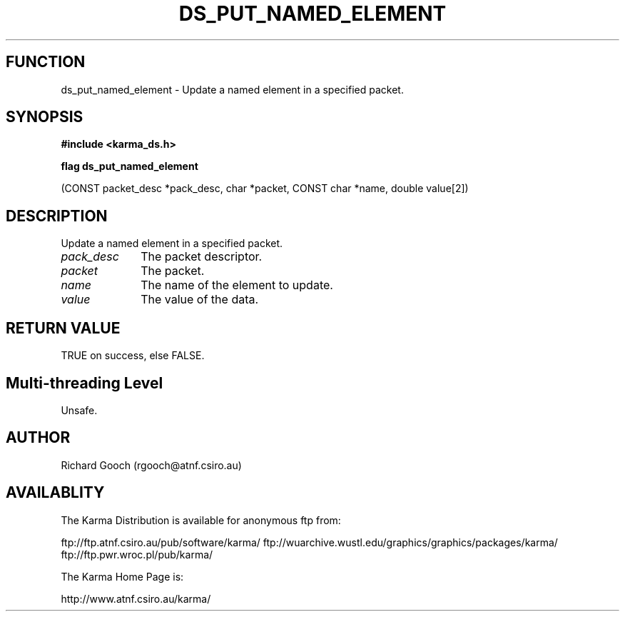 .TH DS_PUT_NAMED_ELEMENT 3 "13 Nov 2005" "Karma Distribution"
.SH FUNCTION
ds_put_named_element \- Update a named element in a specified packet.
.SH SYNOPSIS
.B #include <karma_ds.h>
.sp
.B flag ds_put_named_element
.sp
(CONST packet_desc *pack_desc, char *packet,
CONST char *name, double value[2])
.SH DESCRIPTION
Update a named element in a specified packet.
.IP \fIpack_desc\fP 1i
The packet descriptor.
.IP \fIpacket\fP 1i
The packet.
.IP \fIname\fP 1i
The name of the element to update.
.IP \fIvalue\fP 1i
The value of the data.
.SH RETURN VALUE
TRUE on success, else FALSE.
.SH Multi-threading Level
Unsafe.
.SH AUTHOR
Richard Gooch (rgooch@atnf.csiro.au)
.SH AVAILABLITY
The Karma Distribution is available for anonymous ftp from:

ftp://ftp.atnf.csiro.au/pub/software/karma/
ftp://wuarchive.wustl.edu/graphics/graphics/packages/karma/
ftp://ftp.pwr.wroc.pl/pub/karma/

The Karma Home Page is:

http://www.atnf.csiro.au/karma/
